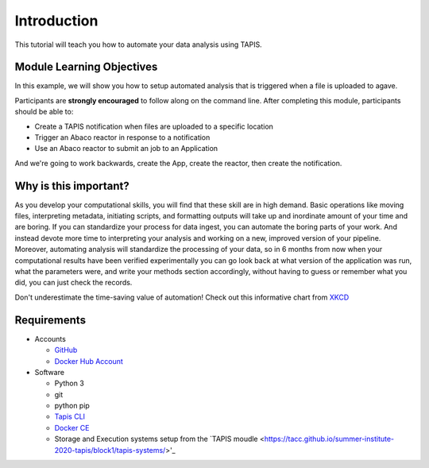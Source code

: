 Introduction
============

This tutorial will teach you how to automate your data analysis using TAPIS.

Module Learning Objectives
--------------------------
In this example, we will show you how to setup automated analysis that is triggered when a file is uploaded to agave.


Participants are **strongly encouraged** to follow along on the command line.
After completing this module, participants should be able to:

* Create a TAPIS notification when files are uploaded to a specific location
* Trigger an Abaco reactor in response to a notification
* Use an Abaco reactor to submit an job to an Application

And we're going to work backwards, create the App, create the reactor,
then create the notification.

Why is this important?
----------------------

As you develop your computational skills, you will find that these skill are
in high demand.
Basic operations like moving files, interpreting metadata, initiating scripts,
and formatting outputs will take up and inordinate amount of your time and are boring.
If you can standardize your process for data ingest, you can automate the boring parts of your work.
And instead devote more time to interpreting your analysis and working on a new, improved version of your pipeline.
Moreover, automating analysis will standardize the processing of your data, so in 6 months from now when
your computational results have been verified experimentally
you can go look back at what version of the application was run, what
the parameters were, and write your methods section accordingly, without
having to guess or remember what you did, you can just check the records.

Don't underestimate the time-saving value of automation! Check out this informative chart from `XKCD <http://xkcd.com>`_

.. image:: https://imgs.xkcd.com/comics/is_it_worth_the_time.png


Requirements
------------

* Accounts

  * `GitHub <https://github.com/>`_
  * `Docker Hub Account <https://hub.docker.com/>`_

* Software

  * Python 3
  * git
  * python pip
  * `Tapis CLI <https://tapis-cli.readthedocs.io/en/latest/getting-started/installing.html>`_
  * `Docker CE <https://www.docker.com/community-edition>`_
  * Storage and Execution systems setup from the `TAPIS moudle <https://tacc.github.io/summer-institute-2020-tapis/block1/tapis-systems/>'_
